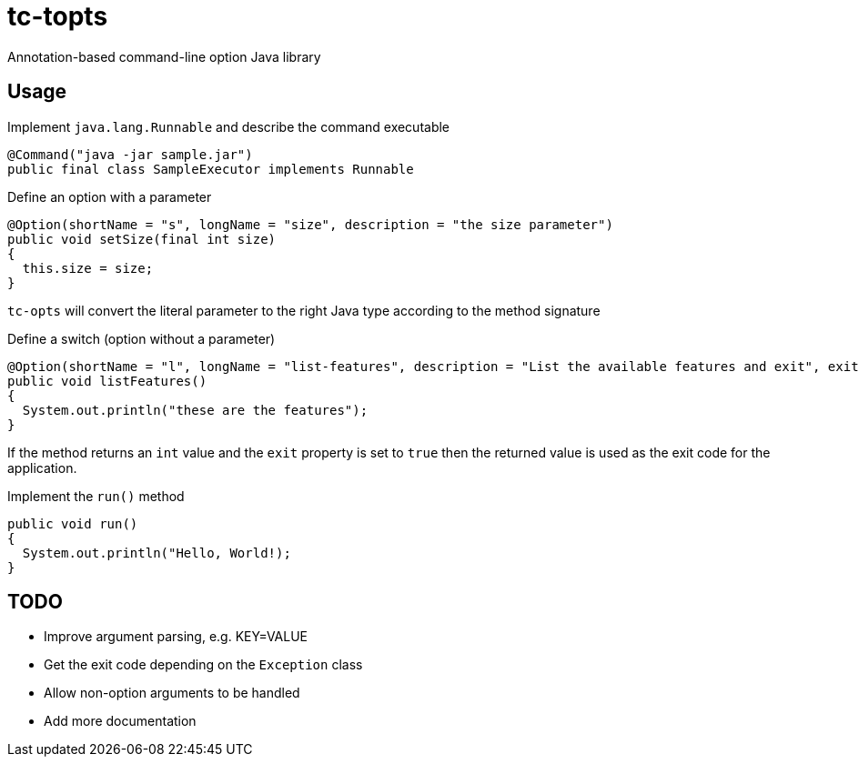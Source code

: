 = tc-topts
Annotation-based command-line option Java library

== Usage

.Implement `java.lang.Runnable` and describe the command executable
----
@Command("java -jar sample.jar")
public final class SampleExecutor implements Runnable
----

.Define an option with a parameter
----
@Option(shortName = "s", longName = "size", description = "the size parameter")
public void setSize(final int size)
{
  this.size = size;
}
----

`tc-opts` will convert the literal parameter to the right Java type according
to the method signature

.Define a switch (option without a parameter)
----
@Option(shortName = "l", longName = "list-features", description = "List the available features and exit", exit = true)
public void listFeatures()
{
  System.out.println("these are the features");
}
----

If the method returns an `int` value and the `exit` property is set to `true`
then the returned value is used as the exit code for the application.

.Implement the `run()` method
----
public void run()
{
  System.out.println("Hello, World!);
}
----

== TODO

- Improve argument parsing, e.g. KEY=VALUE
- Get the exit code depending on the `Exception` class
- Allow non-option arguments to be handled
- Add more documentation

// vim: set syntax=asciidoc:
// vim: set spell:
